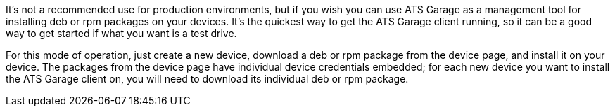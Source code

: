 :page-layout: page
:page-title: "Installing the ATS Garage client from a package"
:page-category: start-package
:page-order: 1
:page-date: 2017-01-16 18:46:51

It's not a recommended use for production environments, but if you wish you can use ATS Garage as a management tool for installing deb or rpm packages on your devices. It's the quickest way to get the ATS Garage client running, so it can be a good way to get started if what you want is a test drive.


For this mode of operation, just create a new device, download a deb or rpm package from the device page, and install it on your device. The packages from the device page have individual device credentials embedded; for each new device you want to install the ATS Garage client on, you will need to download its individual deb or rpm package.


